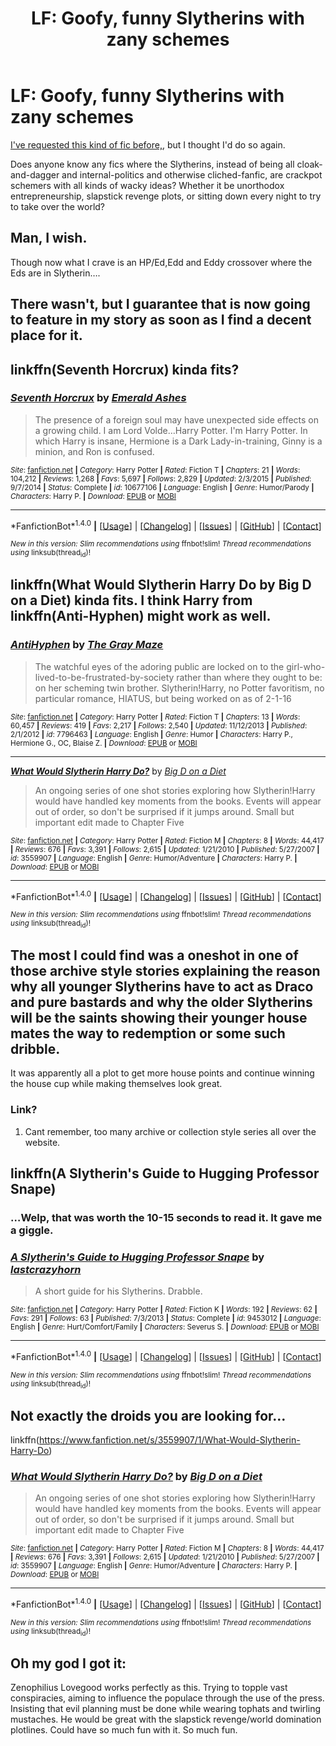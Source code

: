 #+TITLE: LF: Goofy, funny Slytherins with zany schemes

* LF: Goofy, funny Slytherins with zany schemes
:PROPERTIES:
:Author: Avaday_Daydream
:Score: 27
:DateUnix: 1518234980.0
:DateShort: 2018-Feb-10
:FlairText: Request
:END:
[[https://www.reddit.com/r/HPfanfiction/comments/6jx3m2/lf_hilariously_ambitious_slytherins_before_each/][I've requested this kind of fic before,]], but I thought I'd do so again.

Does anyone know any fics where the Slytherins, instead of being all cloak-and-dagger and internal-politics and otherwise cliched-fanfic, are crackpot schemers with all kinds of wacky ideas? Whether it be unorthodox entrepreneurship, slapstick revenge plots, or sitting down every night to try to take over the world?


** Man, I wish.

Though now what I crave is an HP/Ed,Edd and Eddy crossover where the Eds are in Slytherin....
:PROPERTIES:
:Author: yarglethatblargle
:Score: 9
:DateUnix: 1518235567.0
:DateShort: 2018-Feb-10
:END:


** There wasn't, but I guarantee that is now going to feature in my story as soon as I find a decent place for it.
:PROPERTIES:
:Author: Achille-Talon
:Score: 7
:DateUnix: 1518261104.0
:DateShort: 2018-Feb-10
:END:


** linkffn(Seventh Horcrux) kinda fits?
:PROPERTIES:
:Author: baanish
:Score: 5
:DateUnix: 1518265789.0
:DateShort: 2018-Feb-10
:END:

*** [[http://www.fanfiction.net/s/10677106/1/][*/Seventh Horcrux/*]] by [[https://www.fanfiction.net/u/4112736/Emerald-Ashes][/Emerald Ashes/]]

#+begin_quote
  The presence of a foreign soul may have unexpected side effects on a growing child. I am Lord Volde...Harry Potter. I'm Harry Potter. In which Harry is insane, Hermione is a Dark Lady-in-training, Ginny is a minion, and Ron is confused.
#+end_quote

^{/Site/: [[http://www.fanfiction.net/][fanfiction.net]] *|* /Category/: Harry Potter *|* /Rated/: Fiction T *|* /Chapters/: 21 *|* /Words/: 104,212 *|* /Reviews/: 1,268 *|* /Favs/: 5,697 *|* /Follows/: 2,829 *|* /Updated/: 2/3/2015 *|* /Published/: 9/7/2014 *|* /Status/: Complete *|* /id/: 10677106 *|* /Language/: English *|* /Genre/: Humor/Parody *|* /Characters/: Harry P. *|* /Download/: [[http://www.ff2ebook.com/old/ffn-bot/index.php?id=10677106&source=ff&filetype=epub][EPUB]] or [[http://www.ff2ebook.com/old/ffn-bot/index.php?id=10677106&source=ff&filetype=mobi][MOBI]]}

--------------

*FanfictionBot*^{1.4.0} *|* [[[https://github.com/tusing/reddit-ffn-bot/wiki/Usage][Usage]]] | [[[https://github.com/tusing/reddit-ffn-bot/wiki/Changelog][Changelog]]] | [[[https://github.com/tusing/reddit-ffn-bot/issues/][Issues]]] | [[[https://github.com/tusing/reddit-ffn-bot/][GitHub]]] | [[[https://www.reddit.com/message/compose?to=tusing][Contact]]]

^{/New in this version: Slim recommendations using/ ffnbot!slim! /Thread recommendations using/ linksub(thread_id)!}
:PROPERTIES:
:Author: FanfictionBot
:Score: 1
:DateUnix: 1518265800.0
:DateShort: 2018-Feb-10
:END:


** linkffn(What Would Slytherin Harry Do by Big D on a Diet) kinda fits. I think Harry from linkffn(Anti-Hyphen) might work as well.
:PROPERTIES:
:Author: patil-triplet
:Score: 5
:DateUnix: 1518273557.0
:DateShort: 2018-Feb-10
:END:

*** [[http://www.fanfiction.net/s/7796463/1/][*/AntiHyphen/*]] by [[https://www.fanfiction.net/u/1284780/The-Gray-Maze][/The Gray Maze/]]

#+begin_quote
  The watchful eyes of the adoring public are locked on to the girl-who-lived-to-be-frustrated-by-society rather than where they ought to be: on her scheming twin brother. Slytherin!Harry, no Potter favoritism, no particular romance, HIATUS, but being worked on as of 2-1-16
#+end_quote

^{/Site/: [[http://www.fanfiction.net/][fanfiction.net]] *|* /Category/: Harry Potter *|* /Rated/: Fiction T *|* /Chapters/: 13 *|* /Words/: 60,457 *|* /Reviews/: 419 *|* /Favs/: 2,217 *|* /Follows/: 2,540 *|* /Updated/: 11/12/2013 *|* /Published/: 2/1/2012 *|* /id/: 7796463 *|* /Language/: English *|* /Genre/: Humor *|* /Characters/: Harry P., Hermione G., OC, Blaise Z. *|* /Download/: [[http://www.ff2ebook.com/old/ffn-bot/index.php?id=7796463&source=ff&filetype=epub][EPUB]] or [[http://www.ff2ebook.com/old/ffn-bot/index.php?id=7796463&source=ff&filetype=mobi][MOBI]]}

--------------

[[http://www.fanfiction.net/s/3559907/1/][*/What Would Slytherin Harry Do?/*]] by [[https://www.fanfiction.net/u/559963/Big-D-on-a-Diet][/Big D on a Diet/]]

#+begin_quote
  An ongoing series of one shot stories exploring how Slytherin!Harry would have handled key moments from the books. Events will appear out of order, so don't be surprised if it jumps around. Small but important edit made to Chapter Five
#+end_quote

^{/Site/: [[http://www.fanfiction.net/][fanfiction.net]] *|* /Category/: Harry Potter *|* /Rated/: Fiction M *|* /Chapters/: 8 *|* /Words/: 44,417 *|* /Reviews/: 676 *|* /Favs/: 3,391 *|* /Follows/: 2,615 *|* /Updated/: 1/21/2010 *|* /Published/: 5/27/2007 *|* /id/: 3559907 *|* /Language/: English *|* /Genre/: Humor/Adventure *|* /Characters/: Harry P. *|* /Download/: [[http://www.ff2ebook.com/old/ffn-bot/index.php?id=3559907&source=ff&filetype=epub][EPUB]] or [[http://www.ff2ebook.com/old/ffn-bot/index.php?id=3559907&source=ff&filetype=mobi][MOBI]]}

--------------

*FanfictionBot*^{1.4.0} *|* [[[https://github.com/tusing/reddit-ffn-bot/wiki/Usage][Usage]]] | [[[https://github.com/tusing/reddit-ffn-bot/wiki/Changelog][Changelog]]] | [[[https://github.com/tusing/reddit-ffn-bot/issues/][Issues]]] | [[[https://github.com/tusing/reddit-ffn-bot/][GitHub]]] | [[[https://www.reddit.com/message/compose?to=tusing][Contact]]]

^{/New in this version: Slim recommendations using/ ffnbot!slim! /Thread recommendations using/ linksub(thread_id)!}
:PROPERTIES:
:Author: FanfictionBot
:Score: 2
:DateUnix: 1518273604.0
:DateShort: 2018-Feb-10
:END:


** The most I could find was a oneshot in one of those archive style stories explaining the reason why all younger Slytherins have to act as Draco and pure bastards and why the older Slytherins will be the saints showing their younger house mates the way to redemption or some such dribble.

It was apparently all a plot to get more house points and continue winning the house cup while making themselves look great.
:PROPERTIES:
:Author: NakedFury
:Score: 3
:DateUnix: 1518268188.0
:DateShort: 2018-Feb-10
:END:

*** Link?
:PROPERTIES:
:Author: MagicMistoffelees
:Score: 1
:DateUnix: 1518319399.0
:DateShort: 2018-Feb-11
:END:

**** Cant remember, too many archive or collection style series all over the website.
:PROPERTIES:
:Author: NakedFury
:Score: 1
:DateUnix: 1518352015.0
:DateShort: 2018-Feb-11
:END:


** linkffn(A Slytherin's Guide to Hugging Professor Snape)
:PROPERTIES:
:Author: Termsndconditions
:Score: 3
:DateUnix: 1518344207.0
:DateShort: 2018-Feb-11
:END:

*** ...Welp, that was worth the 10-15 seconds to read it. It gave me a giggle.
:PROPERTIES:
:Author: Avaday_Daydream
:Score: 3
:DateUnix: 1518350105.0
:DateShort: 2018-Feb-11
:END:


*** [[http://www.fanfiction.net/s/9453012/1/][*/A Slytherin's Guide to Hugging Professor Snape/*]] by [[https://www.fanfiction.net/u/1715129/lastcrazyhorn][/lastcrazyhorn/]]

#+begin_quote
  A short guide for his Slytherins. Drabble.
#+end_quote

^{/Site/: [[http://www.fanfiction.net/][fanfiction.net]] *|* /Category/: Harry Potter *|* /Rated/: Fiction K *|* /Words/: 192 *|* /Reviews/: 62 *|* /Favs/: 291 *|* /Follows/: 63 *|* /Published/: 7/3/2013 *|* /Status/: Complete *|* /id/: 9453012 *|* /Language/: English *|* /Genre/: Hurt/Comfort/Family *|* /Characters/: Severus S. *|* /Download/: [[http://www.ff2ebook.com/old/ffn-bot/index.php?id=9453012&source=ff&filetype=epub][EPUB]] or [[http://www.ff2ebook.com/old/ffn-bot/index.php?id=9453012&source=ff&filetype=mobi][MOBI]]}

--------------

*FanfictionBot*^{1.4.0} *|* [[[https://github.com/tusing/reddit-ffn-bot/wiki/Usage][Usage]]] | [[[https://github.com/tusing/reddit-ffn-bot/wiki/Changelog][Changelog]]] | [[[https://github.com/tusing/reddit-ffn-bot/issues/][Issues]]] | [[[https://github.com/tusing/reddit-ffn-bot/][GitHub]]] | [[[https://www.reddit.com/message/compose?to=tusing][Contact]]]

^{/New in this version: Slim recommendations using/ ffnbot!slim! /Thread recommendations using/ linksub(thread_id)!}
:PROPERTIES:
:Author: FanfictionBot
:Score: 2
:DateUnix: 1518344234.0
:DateShort: 2018-Feb-11
:END:


** Not exactly the droids you are looking for...

linkffn([[https://www.fanfiction.net/s/3559907/1/What-Would-Slytherin-Harry-Do]])
:PROPERTIES:
:Author: Termsndconditions
:Score: 1
:DateUnix: 1518312812.0
:DateShort: 2018-Feb-11
:END:

*** [[http://www.fanfiction.net/s/3559907/1/][*/What Would Slytherin Harry Do?/*]] by [[https://www.fanfiction.net/u/559963/Big-D-on-a-Diet][/Big D on a Diet/]]

#+begin_quote
  An ongoing series of one shot stories exploring how Slytherin!Harry would have handled key moments from the books. Events will appear out of order, so don't be surprised if it jumps around. Small but important edit made to Chapter Five
#+end_quote

^{/Site/: [[http://www.fanfiction.net/][fanfiction.net]] *|* /Category/: Harry Potter *|* /Rated/: Fiction M *|* /Chapters/: 8 *|* /Words/: 44,417 *|* /Reviews/: 676 *|* /Favs/: 3,391 *|* /Follows/: 2,615 *|* /Updated/: 1/21/2010 *|* /Published/: 5/27/2007 *|* /id/: 3559907 *|* /Language/: English *|* /Genre/: Humor/Adventure *|* /Characters/: Harry P. *|* /Download/: [[http://www.ff2ebook.com/old/ffn-bot/index.php?id=3559907&source=ff&filetype=epub][EPUB]] or [[http://www.ff2ebook.com/old/ffn-bot/index.php?id=3559907&source=ff&filetype=mobi][MOBI]]}

--------------

*FanfictionBot*^{1.4.0} *|* [[[https://github.com/tusing/reddit-ffn-bot/wiki/Usage][Usage]]] | [[[https://github.com/tusing/reddit-ffn-bot/wiki/Changelog][Changelog]]] | [[[https://github.com/tusing/reddit-ffn-bot/issues/][Issues]]] | [[[https://github.com/tusing/reddit-ffn-bot/][GitHub]]] | [[[https://www.reddit.com/message/compose?to=tusing][Contact]]]

^{/New in this version: Slim recommendations using/ ffnbot!slim! /Thread recommendations using/ linksub(thread_id)!}
:PROPERTIES:
:Author: FanfictionBot
:Score: 1
:DateUnix: 1518312850.0
:DateShort: 2018-Feb-11
:END:


** Oh my god I got it:

Zenophilius Lovegood works perfectly as this. Trying to topple vast conspiracies, aiming to influence the populace through the use of the press. Insisting that evil planning must be done while wearing tophats and twirling mustaches. He would be great with the slapstick revenge/world domination plotlines. Could have so much fun with it. So much fun.
:PROPERTIES:
:Author: thatonepersonnever
:Score: 1
:DateUnix: 1518342266.0
:DateShort: 2018-Feb-11
:END:
